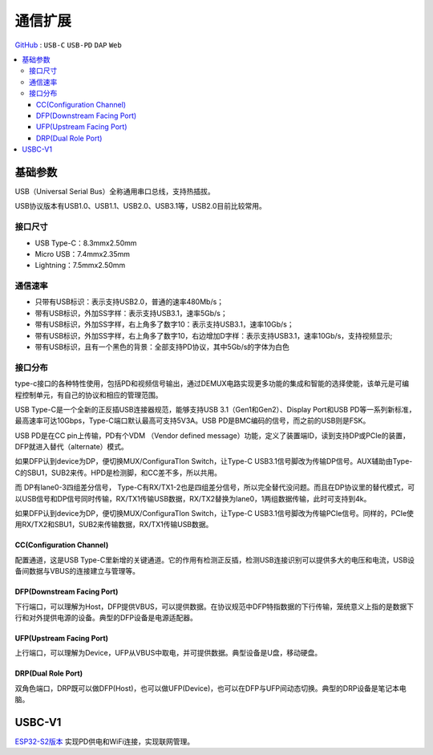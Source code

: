 
.. _usbc:

通信扩展
===============

`GitHub <https://github.com/STOP-Pi/USBC>`_ : ``USB-C`` ``USB-PD`` ``DAP`` ``Web``

.. contents::
    :local:

基础参数
-----------

USB（Universal Serial Bus）全称通用串口总线，支持热插拔。

USB协议版本有USB1.0、USB1.1、USB2.0、USB3.1等，USB2.0目前比较常用。

接口尺寸
~~~~~~~~~~~

* USB Type-C：8.3mmx2.50mm
* Micro USB：7.4mmx2.35mm
* Lightning：7.5mmx2.50mm

通信速率
~~~~~~~~~~~

* 只带有USB标识：表示支持USB2.0，普通的速率480Mb/s；
* 带有USB标识，外加SS字样：表示支持USB3.1，速率5Gb/s；
* 带有USB标识，外加SS字样，右上角多了数字10：表示支持USB3.1，速率10Gb/s；
* 带有USB标识，外加SS字样，右上角多了数字10，右边增加D字样：表示支持USB3.1，速率10Gb/s，支持视频显示;
* 带有USB标识，且有一个黑色的背景：全部支持PD协议，其中5Gb/s的字体为白色

接口分布
~~~~~~~~~~~

.. image:: ./images/USBC.jpg
    :target: https://baike.baidu.com/item/USB%20Type-C/16565059?fr=aladdin

type-c接口的各种特性使用，包括PD和视频信号输出，通过DEMUX电路实现更多功能的集成和智能的选择使能，该单元是可编程控制单元，有自己的协议和相应的管理范围。

USB Type-C是一个全新的正反插USB连接器规范，能够支持USB 3.1（Gen1和Gen2）、Display Port和USB PD等一系列新标准，最高速率可达10Gbps，Type-C端口默认最高可支持5V3A。USB PD是BMC编码的信号，而之前的USB则是FSK。

USB PD是在CC pin上传输，PD有个VDM （Vendor defined message）功能，定义了装置端ID，读到支持DP或PCIe的装置，DFP就进入替代（alternate）模式。

如果DFP认到device为DP，便切换MUX/ConfiguraTIon Switch，让Type-C USB3.1信号脚改为传输DP信号。AUX辅助由Type-C的SBU1，SUB2来传。HPD是检测脚，和CC差不多，所以共用。

而 DP有lane0-3四组差分信号， Type-C有RX/TX1-2也是四组差分信号，所以完全替代没问题。而且在DP协议里的替代模式，可以USB信号和DP信号同时传输，RX/TX1传输USB数据，RX/TX2替换为lane0，1两组数据传输，此时可支持到4k。

如果DFP认到device为DP，便切换MUX/ConfiguraTIon Switch，让Type-C USB3.1信号脚改为传输PCIe信号。同样的，PCIe使用RX/TX2和SBU1，SUB2来传输数据，RX/TX1传输USB数据。



CC(Configuration Channel)
^^^^^^^^^^^^^^^^^^^^^^^^^^^^^^^^^

配置通道，这是USB Type-C里新增的关键通道。它的作用有检测正反插，检测USB连接识别可以提供多大的电压和电流，USB设备间数据与VBUS的连接建立与管理等。

DFP(Downstream Facing Port)
^^^^^^^^^^^^^^^^^^^^^^^^^^^^^^^^^

下行端口，可以理解为Host，DFP提供VBUS，可以提供数据。在协议规范中DFP特指数据的下行传输，笼统意义上指的是数据下行和对外提供电源的设备。典型的DFP设备是电源适配器。

UFP(Upstream Facing Port)
^^^^^^^^^^^^^^^^^^^^^^^^^^^^^^^^^

上行端口，可以理解为Device，UFP从VBUS中取电，并可提供数据。典型设备是U盘，移动硬盘。

DRP(Dual Role Port)
^^^^^^^^^^^^^^^^^^^^^^^^^^^^^^^^^

双角色端口，DRP既可以做DFP(Host)，也可以做UFP(Device)，也可以在DFP与UFP间动态切换。典型的DRP设备是笔记本电脑。



USBC-V1
-----------

`ESP32-S2版本 <https://docs.soc.xin/espressif/ESP32-S2.html#usb-pd>`_ 实现PD供电和WiFi连接，实现联网管理。

